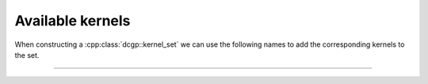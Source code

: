 Available kernels
----------------------------------

When constructing a :cpp:class:`dcgp::kernel_set` we can use the following names to add the corresponding
kernels to the set.

---------------------------------------------------------------------------

.. cssclass:: table-bordered table-striped

   +----------------+------------------------+---------------------------------------------------------------------------------------+
   |Kernel name     |  Function              |  Definition                                                                           |
   +================+========================+=======================================================================================+
   | **Basic operations**                                                                                                            |
   +----------------+------------------------+---------------------------------------------------------------------------------------+
   |"sum"           |addition                | :math:`\sum_i x_i`                                                                    |
   +----------------+------------------------+---------------------------------------------------------------------------------------+
   |"diff"          |subtraction             | :math:`x_1 - \sum_{i=2} x_i`                                                          |
   +----------------+------------------------+---------------------------------------------------------------------------------------+
   |"mul"           |multiplication          | :math:`\prod_i x_i`                                                                   |
   +----------------+------------------------+---------------------------------------------------------------------------------------+
   |"div"           |division                | :math:`x_1 / \prod_{i=2} x_i`                                                         |
   +----------------+------------------------+---------------------------------------------------------------------------------------+
   |"pdiv"          |protected division      | :math:`x_1 / \prod_{i=2} x_i` or 1 if NaN                                             |
   +----------------+------------------------+---------------------------------------------------------------------------------------+
   | **Unary non linearities (ignoring all inputs after the first one)**                                                             |
   +----------------+------------------------+---------------------------------------------------------------------------------------+
   |"sin"           |sine                    | :math:`\sin x_1`                                                                      |
   +----------------+------------------------+---------------------------------------------------------------------------------------+
   |"cos"           |cosine                  | :math:`\cos x_1`                                                                      |
   +----------------+------------------------+---------------------------------------------------------------------------------------+
   |"log"           |natural logarithm       | :math:`\log x_1`                                                                      |
   +----------------+------------------------+---------------------------------------------------------------------------------------+
   |"exp"           |exponential             | :math:`e^{x_1}`                                                                       |
   +----------------+------------------------+---------------------------------------------------------------------------------------+
   |"gaussian"      |gaussian                | :math:`e^{-x_1^2}`                                                                    |
   +----------------+------------------------+---------------------------------------------------------------------------------------+
   |"sqrt"          |square root             | :math:`\sqrt{x_1}`                                                                    |
   +----------------+------------------------+---------------------------------------------------------------------------------------+
   |"psqrt"         |protected square root   | :math:`\sqrt{|x_1|}`                                                                  |
   +----------------+------------------------+---------------------------------------------------------------------------------------+
   | **Non linearities suitable also for dCGPANN**                                                                                   |
   +----------------+------------------------+---------------------------------------------------------------------------------------+
   |"sig"           |sigmoid                 | :math:`\frac{1}{1 + e^{-\sum_i x_i}}`                                                 |
   +----------------+------------------------+---------------------------------------------------------------------------------------+
   |"tanh"          |hyperbolic tangent      | :math:`\tanh \left(\sum_i x_i\right)`                                                 |
   +----------------+------------------------+---------------------------------------------------------------------------------------+
   |"ReLu"          |rectified linear unit   | :math:`\sum_i x_i` if positive, 0 otherwise                                           |
   +----------------+------------------------+---------------------------------------------------------------------------------------+
   |"ELU"           |exp linear unit         | :math:`\sum_i x_i` if positive, :math:`e^{\sum_i x_i} - 1` otherwise                  |
   +----------------+------------------------+---------------------------------------------------------------------------------------+
   |"ISRU"          |Inverse square root unit| :math:`\frac{\sum_i x_i}{\sqrt{1 + \left(\sum_i x_i\right)^2}}`                       |
   +----------------+------------------------+---------------------------------------------------------------------------------------+
   |"sum"           |addition                | :math:`\sum_i x_i`                                                                    |
   +----------------+------------------------+---------------------------------------------------------------------------------------+